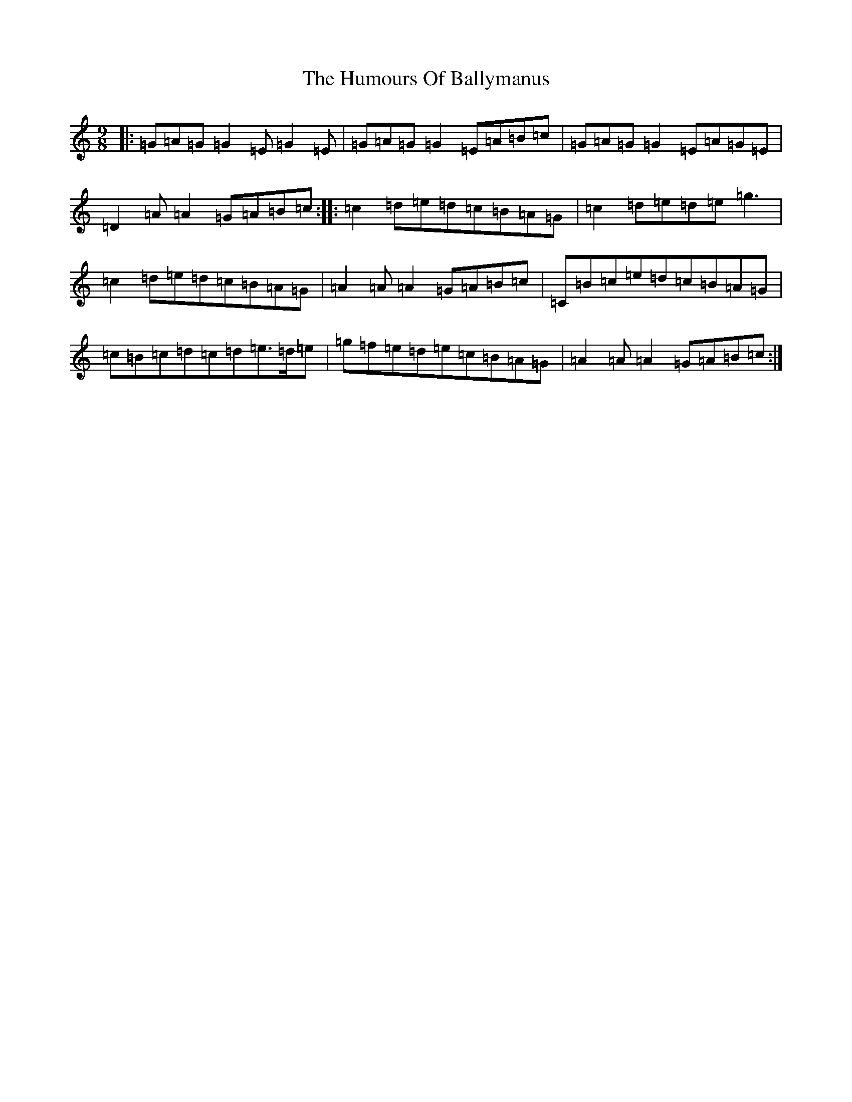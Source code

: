 X: 9460
T: Humours Of Ballymanus, The
S: https://thesession.org/tunes/279#setting13025
R: slip jig
M:9/8
L:1/8
K: C Major
|:=G=A=G=G2=E=G2=E|=G=A=G=G2=E=A=B=c|=G=A=G=G2=E=A=G=E|=D2=A=A2=G=A=B=c:||:=c2=d=e=d=c=B=A=G|=c2=d=e=d=e=g3|=c2=d=e=d=c=B=A=G|=A2=A=A2=G=A=B=c|=C=B=c=e=d=c=B=A=G|=c=B=c=d=c=d=e>=d=e|=g=f=e=d=e=c=B=A=G|=A2=A=A2=G=A=B=c:|
